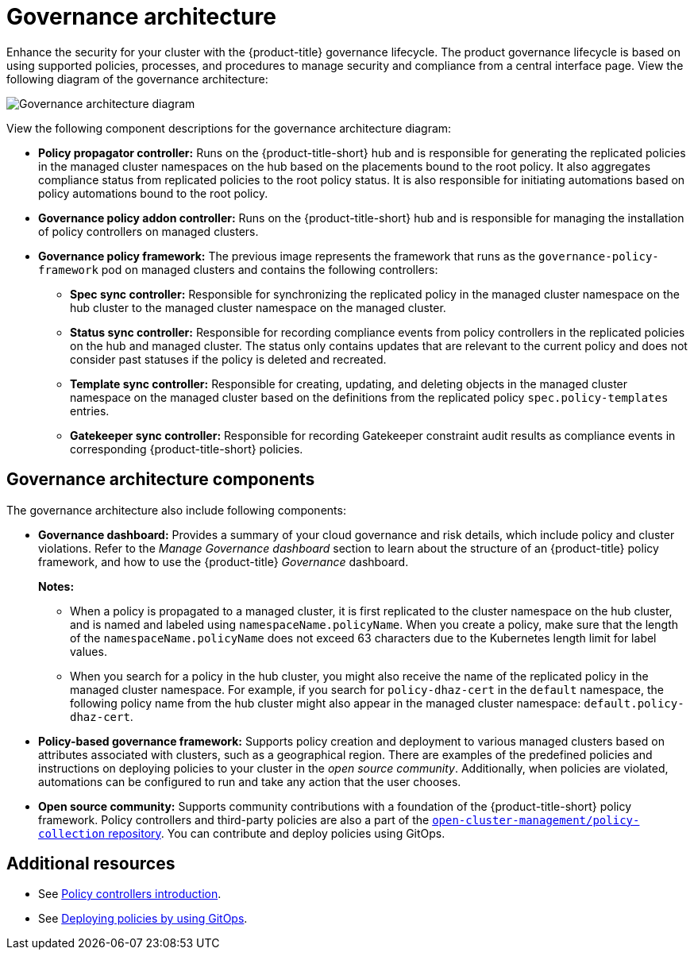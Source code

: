 [#governance-architecture]
= Governance architecture

Enhance the security for your cluster with the {product-title} governance lifecycle. The product governance lifecycle is based on using supported policies, processes, and procedures to manage security and compliance from a central interface page. View the following diagram of the governance architecture:

image:../images/governance_arch_2.8.png[Governance architecture diagram] 

View the following component descriptions for the governance architecture diagram:

- *Policy propagator controller:* Runs on the {product-title-short} hub and is responsible for generating the replicated policies in the managed cluster namespaces on the hub based on the placements bound to the root policy. It also aggregates compliance status from replicated policies to the root policy status. It is also responsible for initiating automations based on policy automations bound to the root policy.

- *Governance policy addon controller:* Runs on the {product-title-short} hub and is responsible for managing the installation of policy controllers on managed clusters.

- *Governance policy framework:* The previous image represents the framework that runs as the `governance-policy-framework` pod on managed clusters and contains the following controllers:
** *Spec sync controller:* Responsible for synchronizing the replicated policy in the managed cluster namespace on the hub cluster to the managed cluster namespace on the managed cluster.

** *Status sync controller:* Responsible for recording compliance events from policy controllers in the replicated policies on the hub and managed cluster. The status only contains updates that are relevant to the current policy and does not consider past statuses if the policy is deleted and recreated.

** *Template sync controller:* Responsible for creating, updating, and deleting objects in the managed cluster namespace on the managed cluster based on the definitions from the replicated policy `spec.policy-templates` entries.

** *Gatekeeper sync controller:* Responsible for recording Gatekeeper constraint audit results as compliance events in corresponding {product-title-short} policies.

[#gov-arch-components]
== Governance architecture components

The governance architecture also include following components:

* *Governance dashboard:* Provides a summary of your cloud governance and risk details, which include policy and cluster violations. Refer to the _Manage Governance dashboard_ section to learn about the structure of an {product-title} policy framework, and how to use the {product-title} _Governance_ dashboard.
+
*Notes:*  
+
** When a policy is propagated to a managed cluster, it is first replicated to the cluster namespace on the hub cluster, and is named and labeled using `namespaceName.policyName`. When you create a policy, make sure that the length of the `namespaceName.policyName` does not exceed 63 characters due to the Kubernetes length limit for label values.

** When you search for a policy in the hub cluster, you might also receive the name of the replicated policy in the managed cluster namespace. For example, if you search for `policy-dhaz-cert` in the `default` namespace, the following policy name from the hub cluster might also appear in the managed cluster namespace: `default.policy-dhaz-cert`.

* *Policy-based governance framework:* Supports policy creation and deployment to various managed clusters based on attributes associated with clusters, such as a geographical region. There are examples of the predefined policies and instructions on deploying policies to your cluster in the _open source community_. Additionally, when policies are violated, automations can be configured to run and take any action that the user chooses. 

* *Open source community:* Supports community contributions with a foundation of the {product-title-short} policy framework. Policy controllers and third-party policies are also a part of the link:https://github.com/open-cluster-management/policy-collection[`open-cluster-management/policy-collection` repository]. You can contribute and deploy policies using GitOps. 

[#additional-resources-gov-arch]
== Additional resources

- See link:../governance/policy_controllers_intro.adoc#policy-controllers[Policy controllers introduction].
- See link:../gitops/deploy_gitops.adoc#gitops-deploy-policies[Deploying policies by using GitOps].
